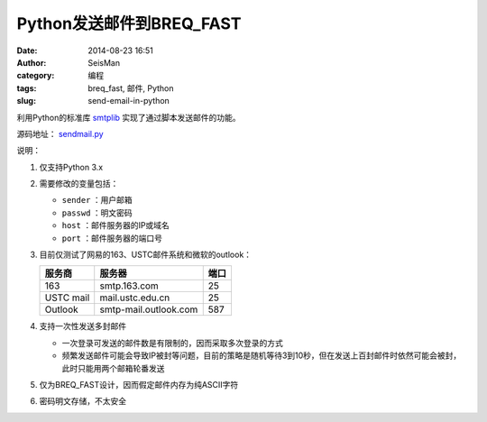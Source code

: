 Python发送邮件到BREQ_FAST
#########################

:date: 2014-08-23 16:51
:author: SeisMan
:category: 编程
:tags: breq_fast, 邮件, Python
:slug: send-email-in-python

利用Python的标准库 `smtplib <https://docs.python.org/3/library/smtplib.html>`_ 实现了通过脚本发送邮件的功能。

源码地址： `sendmail.py <https://github.com/seisman/PyScripts/blob/master/sendmail.py>`_

说明：

#. 仅支持Python 3.x
#. 需要修改的变量包括：

   - ``sender`` ：用户邮箱
   - ``passwd`` ：明文密码
   - ``host`` ：邮件服务器的IP或域名
   - ``port`` ：邮件服务器的端口号

#. 目前仅测试了网易的163、USTC邮件系统和微软的outlook：

   =========== ===================== ==========
   服务商      服务器                端口
   =========== ===================== ==========
   163         smtp.163.com          25
   USTC mail   mail.ustc.edu.cn      25
   Outlook     smtp-mail.outlook.com 587
   =========== ===================== ==========

#. 支持一次性发送多封邮件

   - 一次登录可发送的邮件数是有限制的，因而采取多次登录的方式
   - 频繁发送邮件可能会导致IP被封等问题，目前的策略是随机等待3到10秒，但在发送上百封邮件时依然可能会被封，此时只能用两个邮箱轮番发送

#. 仅为BREQ_FAST设计，因而假定邮件内存为纯ASCII字符
#. 密码明文存储，不太安全
